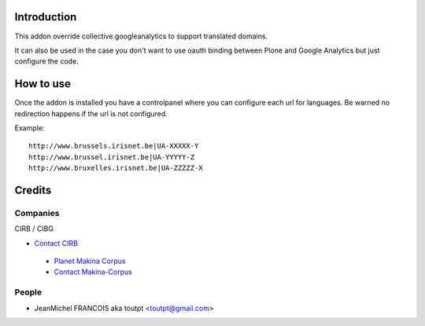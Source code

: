 Introduction
============

This addon override collective.googleanalytics to support translated domains.

It can also be used in the case you don't want to use oauth binding between
Plone and Google Analytics but just configure the code.


How to use
==========

Once the addon is installed you have a controlpanel where you can configure
each url for languages. Be warned no redirection happens if the url is not
configured.

Example::

    http://www.brussels.irisnet.be|UA-XXXXX-Y
    http://www.brussel.irisnet.be|UA-YYYYY-Z
    http://www.bruxelles.irisnet.be|UA-ZZZZZ-X

Credits
=======

Companies
---------

|cirb|_ CIRB / CIBG

* `Contact CIRB <mailto:irisline@irisnet.be>`_

|makinacom|_

  * `Planet Makina Corpus <http://www.makina-corpus.org>`_
  * `Contact Makina-Corpus <mailto:python@makina-corpus.org>`_

People
------

- JeanMichel FRANCOIS aka toutpt <toutpt@gmail.com>

.. |cirb| image:: http://www.cirb.irisnet.be/logo.jpg
.. _cirb: http://cirb.irisnet.be
.. _sitemap: http://support.google.com/webmasters/bin/answer.py?hl=en&answer=183668&topic=8476&ctx=topic
.. |makinacom| image:: http://depot.makina-corpus.org/public/logo.gif
.. _makinacom:  http://www.makina-corpus.com

